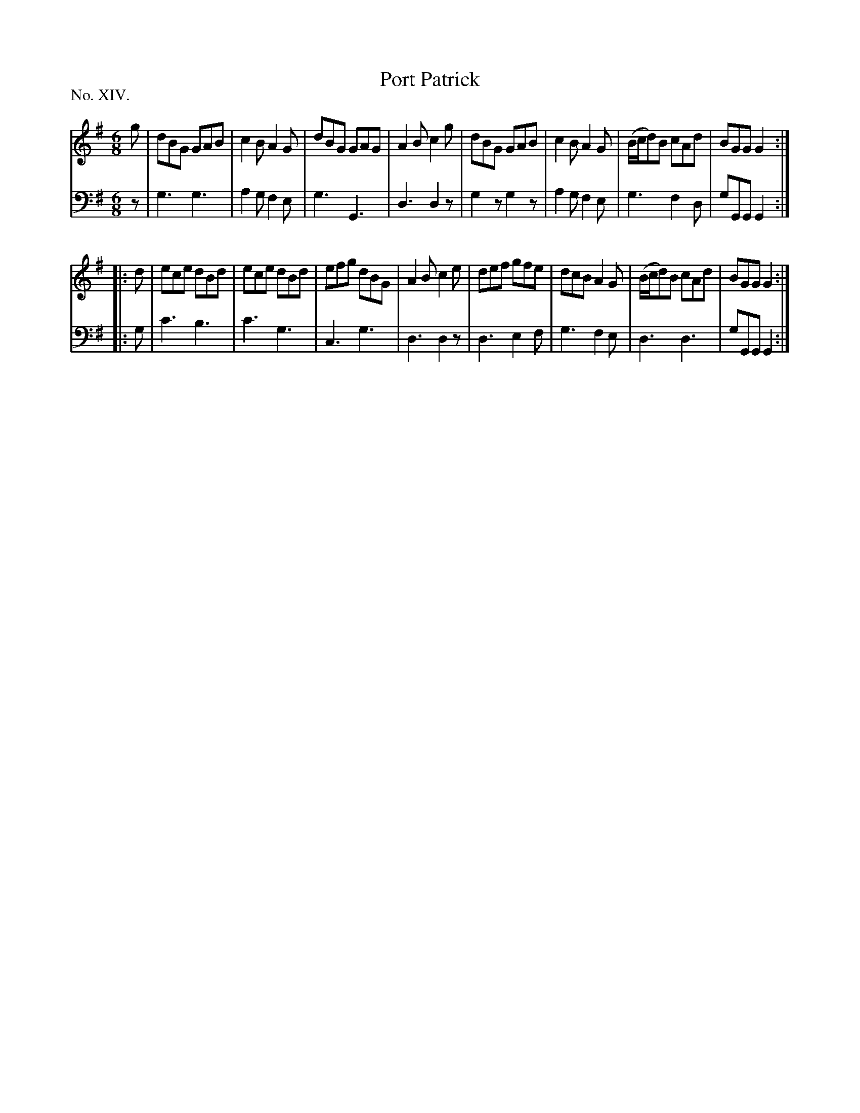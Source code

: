 X: 14
T: Port Patrick
%R: jig
B: "The Hibernian Muse" p.9 #2
F: http://imslp.org/wiki/The_Hibernian_Muse_%28Various%29
Z: 2015 John Chambers <jc:trillian.mit.edu>
P: No. XIV.
M: 6/8
L: 1/8
K: G
% - - - - - - - - - - - - - - - - - - - - - - - - - - - - -
V: 1
g |\
dBG GAB | c2B A2G | dBG GAG | A2B c2g |\
dBG GAB | c2B A2G | (B/c/d)B cAd | BGG G2 :|
|: d |\
ece dBd | ece dBd | efg dBG | A2B c2e |\
def gfe | dcB A2G | (B/c/d)B cAd | BGG G2 :|
% - - - - - - - - - - - - - - - - - - - - - - - - - - - - -
V: 2 clef=bass middle=d
z |\
g3 g3 | a2g f2e | g3 G3 | d3 d2z |\
g2z g2z | a2g f2e | g3 f2d | gGG G2 :|
|: g |\
c'3 b3 | c'3 g3 | c3 g3 | d3 d2z |\
d3 e2f | g3 f2e | d3 d3 | gGG G2 :|
